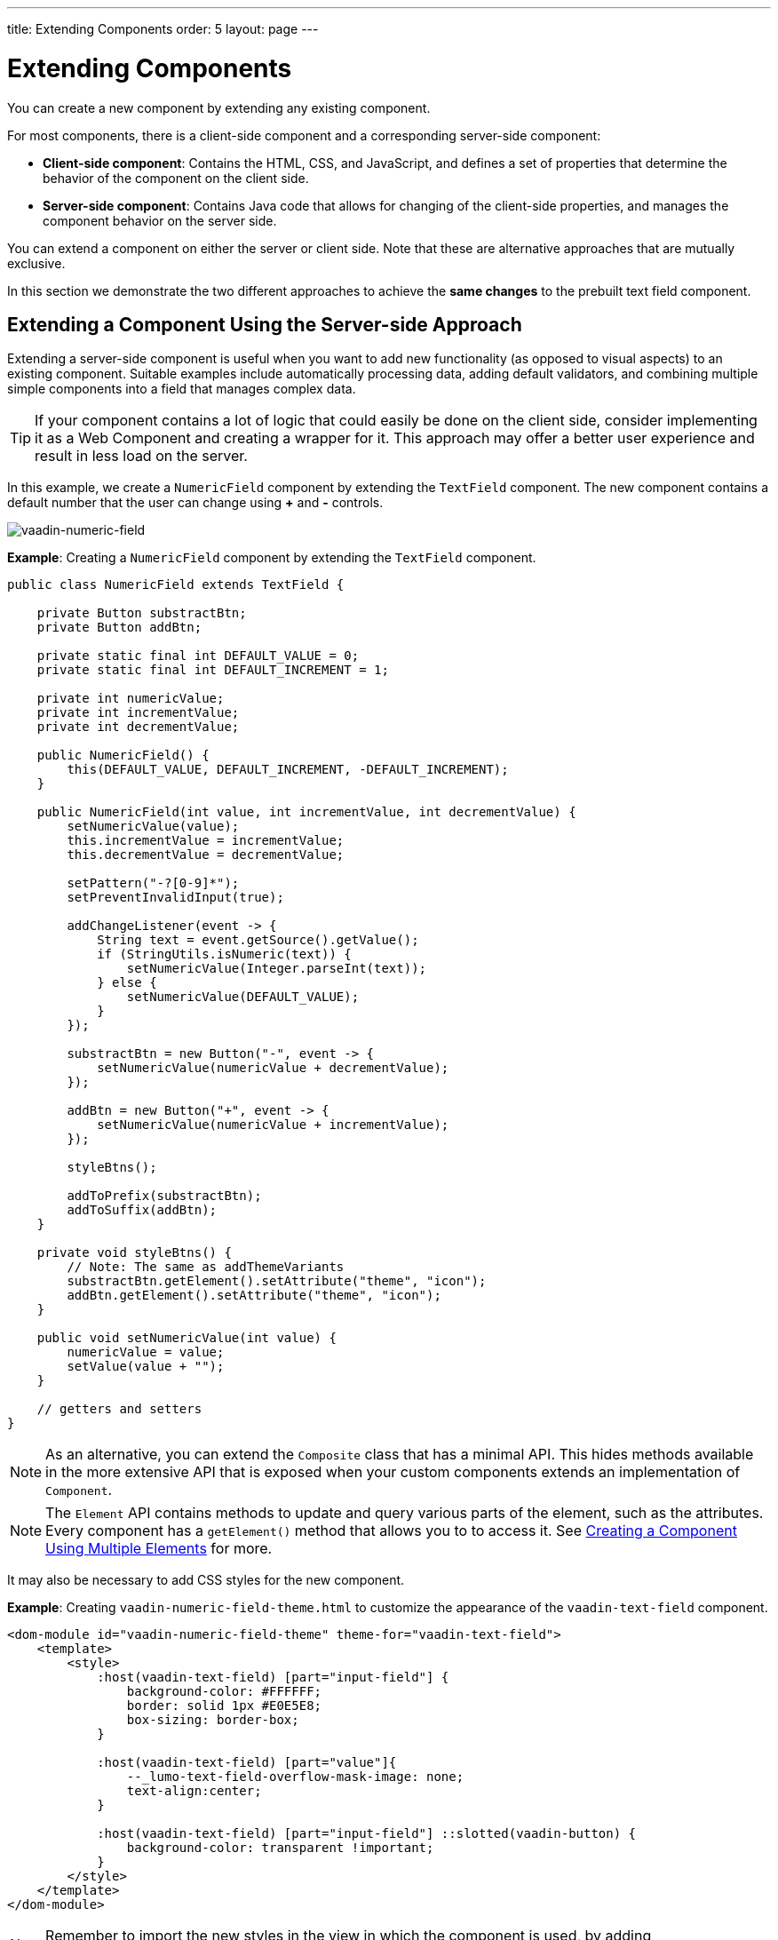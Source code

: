 ---
title: Extending Components
order: 5
layout: page
---

= Extending Components

You can create a new component by extending any existing component.

For most components, there is a client-side component and a corresponding server-side component: 

* *Client-side component*: Contains the HTML, CSS, and JavaScript, and defines a set of properties that determine the behavior of the component on the client side.

* *Server-side component*: Contains Java code that allows for changing of the client-side properties, and manages the component behavior on the server side.

You can extend a component on either the server or client side. Note that these are alternative approaches that are mutually exclusive. 

In this section we demonstrate the two different approaches to achieve the *same changes* to the prebuilt text field component.

== Extending a Component Using the Server-side Approach

Extending a server-side component is useful when you want to add new functionality (as opposed to visual aspects) to an existing component. Suitable examples include automatically processing data, adding default validators, and combining multiple simple components into a field that manages complex data. 

[TIP]
If your component contains a lot of logic that could easily be done on the client side, consider implementing it as a Web Component and creating a wrapper for it. This approach may offer a better user experience and result in less load on the server.

In this example, we create a `NumericField` component by extending the `TextField` component. The new component contains a default number that the user can change using *+* and *-* controls.

image:images/vaadin-number-field-server-side-extension.png[vaadin-numeric-field]

*Example*: Creating a `NumericField` component by extending the `TextField` component. 

[source,java]
----
public class NumericField extends TextField {

    private Button substractBtn;
    private Button addBtn;

    private static final int DEFAULT_VALUE = 0;
    private static final int DEFAULT_INCREMENT = 1;

    private int numericValue;
    private int incrementValue;
    private int decrementValue;

    public NumericField() {
        this(DEFAULT_VALUE, DEFAULT_INCREMENT, -DEFAULT_INCREMENT);
    }

    public NumericField(int value, int incrementValue, int decrementValue) {
        setNumericValue(value);
        this.incrementValue = incrementValue;
        this.decrementValue = decrementValue;

        setPattern("-?[0-9]*");
        setPreventInvalidInput(true);

        addChangeListener(event -> {
            String text = event.getSource().getValue();
            if (StringUtils.isNumeric(text)) {
                setNumericValue(Integer.parseInt(text));
            } else {
                setNumericValue(DEFAULT_VALUE);
            }
        });

        substractBtn = new Button("-", event -> {
            setNumericValue(numericValue + decrementValue);
        });

        addBtn = new Button("+", event -> {
            setNumericValue(numericValue + incrementValue);
        });

        styleBtns();

        addToPrefix(substractBtn);
        addToSuffix(addBtn);
    }

    private void styleBtns() {
        // Note: The same as addThemeVariants
        substractBtn.getElement().setAttribute("theme", "icon");
        addBtn.getElement().setAttribute("theme", "icon");
    }

    public void setNumericValue(int value) {
        numericValue = value;
        setValue(value + "");
    }

    // getters and setters
}
----

[NOTE]
As an alternative, you can extend the `Composite` class that has a minimal API. This hides methods available in the more extensive API that is exposed when your custom components extends an implementation of `Component`. 

[NOTE]
The `Element` API contains methods to update and query various parts of the element, such as the attributes. Every component has a `getElement()` method that allows you to to access it. See <<tutorial-component-many-elements#,Creating a Component Using Multiple Elements>> for more.

It may also be necessary to add CSS styles for the new component.

*Example*: Creating `vaadin-numeric-field-theme.html` to customize the appearance of the `vaadin-text-field` component.

[source,html]
----
<dom-module id="vaadin-numeric-field-theme" theme-for="vaadin-text-field">
    <template>
        <style>
            :host(vaadin-text-field) [part="input-field"] {
                background-color: #FFFFFF;
                border: solid 1px #E0E5E8;
                box-sizing: border-box;
            }

            :host(vaadin-text-field) [part="value"]{
                --_lumo-text-field-overflow-mask-image: none;
                text-align:center;
            }

            :host(vaadin-text-field) [part="input-field"] ::slotted(vaadin-button) {
                background-color: transparent !important;
            }
        </style>
    </template>
</dom-module>
----

[NOTE]
Remember to import the new styles in the view in which the component is used, by adding `@HtmlImport("frontend://styles/vaadin-numeric-field-theme.html")`.

See <<../theme/integrating-component-theme#,Integrating Your Own Component Theme>> for more.

== Extending a Component Using the Client-side Approach

Vaadin client-side components are based on https://polymer-library.polymer-project.org/2.0/docs/about_20[Polymer 2] that supports extending existing components. You can use the `extends` property to extend existing Polymer elements.

There are five ways to inherit a template from another Polymer element:

. Inheriting a base class template without modifying it.
. Overriding a base class template in a child class.
. Modifying a copy of a superclass template.
. Extending a base class template in a child class.
. Providing template-extension points in a base class for content from a child class.


=== Extending by Modifying a Copy of a Superclass Template

In this example, we demonstrate how to create a new component by modifying a copy of a superclass template. We build a `NumberFieldElement` by extending `Vaadin.TextFieldElement`. The new component contains a default number that the user can change using *+* and *-* controls.

image:images/vaadin-number-field-client-side-extension.png[vaadin-number-field]

It is important to remember that when a component template is extended, the properties and methods of the parent template become available to the child template. 

[NOTE]
By default, a child component uses the template of the parent component, unless the child component provides its own template. The parent's template is accessed using `super.template`.

. Define the child's DOM template, by creating a child template definition. This template will be accessed inside the `static get template` method.
+
*Example*: Creating `vaadin-number-field.html`. 
+
[source,html]
----
<template>
    <style>

      /* ... */

      [part="decrease-button"]::before {
        content: "−";
      }

      [part="increase-button"]::before {
        content: "+";
      }

      /* ... */

    </style>

    <div part="decrease-button"
         on-click="_decreaseValue">
    </div>

    <div part="increase-button"
         on-click="_increaseValue">
    </div>
</template>
----

. Specify the element from which the child component inherits. 
+
*Example*: Specifying that `NumberFieldElement` inherits (including its properties and methods) from `Vaadin.TextFieldElement` .
+
[source,html]
----
class NumberFieldElement extends Vaadin.TextFieldElement {
    static get is() {
        return 'vaadin-number-field';
    }

    static get properties() {
        return {
            decrementValue: {
              type: Number,
              value: -1,
              reflectToAttribue: true,
              observer: '_decrementChanged'
            },
            incrementValue: {
              type: Number,
              value: 1,
              reflectToAttribue: true,
              observer: '_incrementChanged'
            }

            // Note: the value is stored in the TF's value property.
        };

    }

    /* ... */
}
----

. Override the `static get template` method with the DOM of the new component. 
+
*Example*: Overriding the superclass template by defining a template getter that returns a modified template element.
+
[source,html]
----
static get template() {
    if (!memoizedTemplate) {
        // Clone the superclass template
        memoizedTemplate = super.template.cloneNode(true);

        // Retrieve this element's dom-module template
        const thisTemplate = Polymer.DomModule.import(this.is + '-template', 'template');
        const decreaseButton = thisTemplate.content.querySelector('[part="decrease-button"]');
        const increaseButton = thisTemplate.content.querySelector('[part="increase-button"]');
        const styles = thisTemplate.content.querySelector('style');

        // Add the buttons and styles to the text-field template
        const inputField = memoizedTemplate.content.querySelector('[part="input-field"]');
        const prefixSlot = memoizedTemplate.content.querySelector('[name="prefix"]');
        inputField.insertBefore(decreaseButton, prefixSlot);
        inputField.appendChild(increaseButton);
        memoizedTemplate.content.appendChild(styles);

        return memoizedTemplate;
    }
}

_decreaseValue() {
    this.__add(this.decrementValue);
}

_increaseValue() {
    this.__add(this.incrementValue);
}

__add(value) {
    this.value = parseInt(this.value, 10) + value;
    this.dispatchEvent(new CustomEvent('change', {bubbles: true}));
}

_valueChanged(newVal, oldVal) {
    this.value = this.focusElement.value;
    super._valueChanged(this.value, oldVal);
}
----
* Cloning prevents modifying the superclass template.
* In addition to cloning, the modified template is memoized (`memoizedTemplate = super.template.cloneNode(true);`) to prevent creating it again when the getter is called.


See https://polymer-library.polymer-project.org/2.0/docs/devguide/dom-template#inherit[Inherit a template from another Polymer element] in the Polymer documentation for more.
